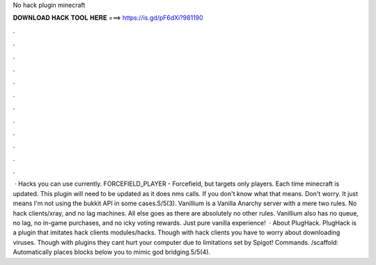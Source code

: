 No hack plugin minecraft

𝐃𝐎𝐖𝐍𝐋𝐎𝐀𝐃 𝐇𝐀𝐂𝐊 𝐓𝐎𝐎𝐋 𝐇𝐄𝐑𝐄 ===> https://is.gd/pF6dXi?981190

.

.

.

.

.

.

.

.

.

.

.

.

 · Hacks you can use currently. FORCEFIELD_PLAYER - Forcefield, but targets only players. Each time minecraft is updated. This plugin will need to be updated as it does nms calls. If you don't know what that means. Don't worry. It just means I'm not using the bukkit API in some cases.5/5(3). Vanillium is a Vanilla Anarchy server with a mere two rules. No hack clients/xray, and no lag machines. All else goes as there are absolutely no other rules. Vanillium also has no queue, no lag, no in-game purchases, and no icky voting rewards. Just pure vanilla experience!  · About PlugHack. PlugHack is a plugin that imitates hack clients modules/hacks. Though with hack clients you have to worry about downloading viruses. Though with plugins they cant hurt your computer due to limitations set by Spigot! Commands. /scaffold: Automatically places blocks below you to mimic god bridging.5/5(4).